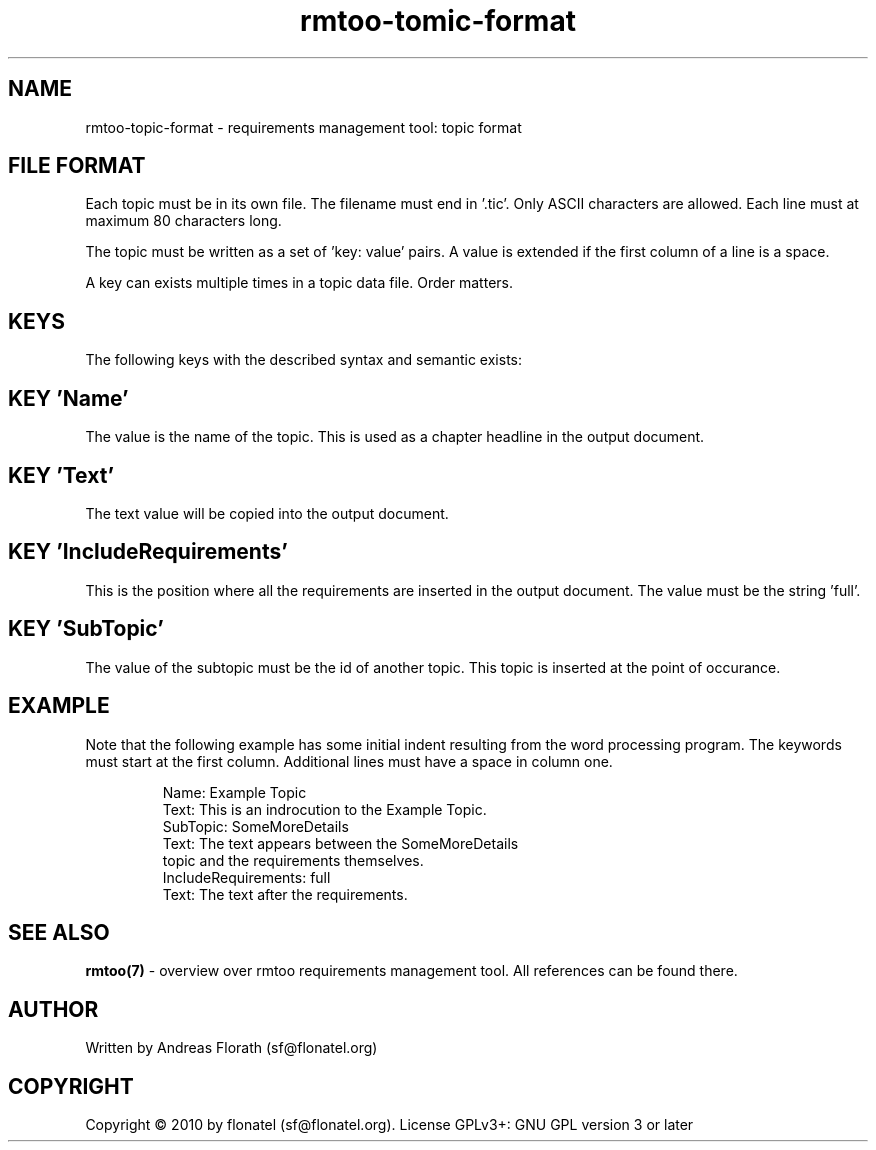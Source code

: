 .\" 
.\" Man page for rmtoo topic input format
.\"
.\" This is free documentation; you can redistribute it and/or
.\" modify it under the terms of the GNU General Public License as
.\" published by the Free Software Foundation; either version 3 of
.\" the License, or (at your option) any later version.
.\"
.\" The GNU General Public License's references to "object code"
.\" and "executables" are to be interpreted as the output of any
.\" document formatting or typesetting system, including
.\" intermediate and printed output.
.\"
.\" This manual is distributed in the hope that it will be useful,
.\" but WITHOUT ANY WARRANTY; without even the implied warranty of
.\" MERCHANTABILITY or FITNESS FOR A PARTICULAR PURPOSE.  See the
.\" GNU General Public License for more details.
.\"
.\" (c) 2010 by flonatel (sf@flonatel.org)
.\"
.TH rmtoo-tomic-format 5 2010-06-25 "File Formats" "Requirements Management"
.SH NAME
rmtoo-topic-format \- requirements management tool: topic format
.SH FILE FORMAT
Each topic must be in its own file.  The filename must end
in '.tic'.  Only ASCII characters are allowed.  Each line must at
maximum 80 characters long.
.P
The topic must be written as a set of 'key: value' pairs.  A
value is extended if the first column of a line is a space.
.P
A key can exists multiple times in a topic data file.  Order matters.
.SH KEYS
The following keys with the described syntax and semantic exists: 
.SH KEY 'Name'
The value is the name of the topic.  This is used as a chapter
headline in the output document.
.SH KEY 'Text'
The text value will be copied into the output document.
.SH KEY 'IncludeRequirements'
This is the position where all the requirements are inserted
in the output document.  The value must be the string 'full'.
.SH KEY 'SubTopic'
The value of the subtopic must be the id of another topic.  This
topic is inserted at the point of occurance.
.SH EXAMPLE
Note that the following example has some initial indent resulting
from the word processing program.  The keywords must start at the
first column.  Additional lines must have a space in column one.
.sp
.RS
.nf
Name: Example Topic
Text: This is an indrocution to the Example Topic.
SubTopic: SomeMoreDetails
Text: The text appears between the SomeMoreDetails
 topic and the requirements themselves.
IncludeRequirements: full
Text: The text after the requirements.

.SH "SEE ALSO"
.B rmtoo(7)
- overview over rmtoo requirements management tool.  All references
can be found there.
.SH AUTHOR
Written by Andreas Florath (sf@flonatel.org)
.SH COPYRIGHT
Copyright \(co 2010 by flonatel (sf@flonatel.org).
License GPLv3+: GNU GPL version 3 or later

